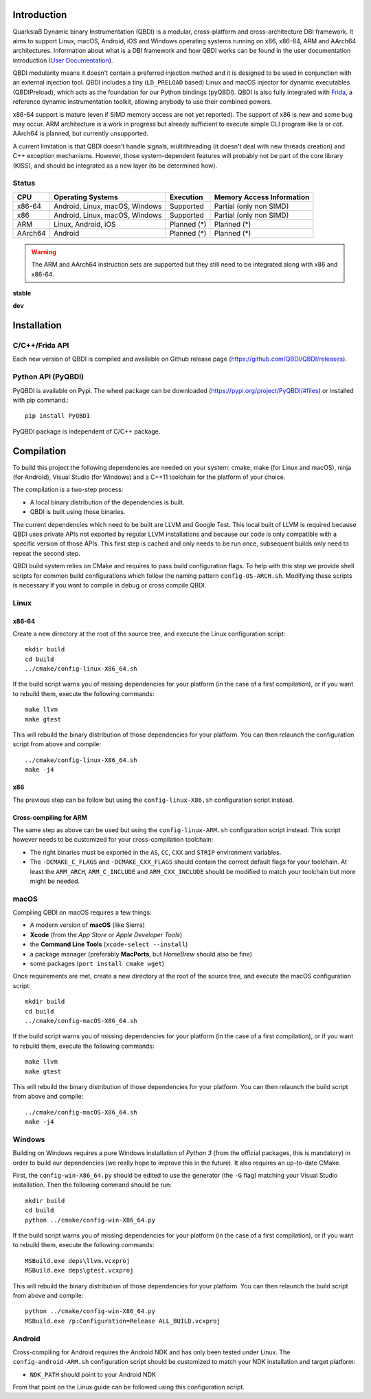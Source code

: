 .. image:: https://readthedocs.org/projects/qbdi/badge/?version=stable
    :target: https://qbdi.readthedocs.io/en/stable/?badge=stable
    :alt: Documentation Status

.. image:: https://travis-ci.com/QBDI/QBDI.svg?branch=master
    :target: https://travis-ci.com/QBDI/QBDI

.. image:: https://ci.appveyor.com/api/projects/status/s2qvpu8k8yiau647/branch/master?svg=true
    :target: https://ci.appveyor.com/project/QBDI/qbdi/branch/master

.. image:: https://img.shields.io/github/v/release/QBDI/QBDI
    :target: https://github.com/QBDI/QBDI/releases

.. image:: https://img.shields.io/pypi/pyversions/PyQBDI
    :target: https://pypi.org/project/PyQBDI/

.. image:: https://img.shields.io/pypi/v/PyQBDI
    :target: https://pypi.org/project/PyQBDI/

Introduction
============
.. intro

QuarkslaB Dynamic binary Instrumentation (QBDI) is a modular, cross-platform and cross-architecture
DBI framework. It aims to support Linux, macOS, Android, iOS and Windows operating systems running on
x86, x86-64, ARM and AArch64 architectures. Information about what is a DBI framework and how QBDI
works can be found in the user documentation introduction (`User Documentation <https://qbdi.readthedocs.io/en/stable/user.html>`_).

QBDI modularity means it doesn't contain a preferred injection method and it is designed to be
used in conjunction with an external injection tool. QBDI includes a tiny (``LD_PRELOAD`` based)
Linux and macOS injector for dynamic executables (QBDIPreload), which acts as the foundation for our
Python bindings (pyQBDI).
QBDI is also fully integrated with `Frida <https://frida.re>`_, a reference dynamic instrumentation toolkit,
allowing anybody to use their combined powers.

x86-64 support is mature (even if SIMD memory access are not yet reported). The support of x86
is new and some bug may occur. ARM architecture is
a work in progress but already sufficient to execute simple CLI program like *ls* or *cat*.
AArch64 is planned, but currently unsupported.

A current limitation is that QBDI doesn't handle signals, multithreading (it doesn't deal with new
threads creation) and C++ exception mechanisms.
However, those system-dependent features will probably not be part of the core library (KISS),
and should be integrated as a new layer (to be determined how).

Status
------

.. role:: green
.. role:: yellow
.. role:: orange
.. role:: red

=======   ==============================   ======================   =================================
CPU       Operating Systems                Execution                Memory Access Information
=======   ==============================   ======================   =================================
x86-64    Android, Linux, macOS, Windows   :green:`Supported`       :yellow:`Partial (only non SIMD)`
x86       Android, Linux, macOS, Windows   :green:`Supported`       :yellow:`Partial (only non SIMD)`
ARM       Linux, Android, iOS              :orange:`Planned (*)`    :orange:`Planned (*)`
AArch64   Android                          :orange:`Planned (*)`    :orange:`Planned (*)`
=======   ==============================   ======================   =================================

.. warning::

   The ARM and AArch64 instruction sets are supported but they still need to be integrated along with x86 and x86-64.


**stable**

.. image:: https://readthedocs.org/projects/qbdi/badge/?version=stable
    :target: https://qbdi.readthedocs.io/en/stable/?badge=stable
    :alt: Documentation Status

.. image:: https://travis-ci.com/QBDI/QBDI.svg?branch=master
    :target: https://travis-ci.com/QBDI/QBDI

.. image:: https://ci.appveyor.com/api/projects/status/s2qvpu8k8yiau647/branch/master?svg=true
    :target: https://ci.appveyor.com/project/QBDI/qbdi/branch/master

**dev**

.. image:: https://readthedocs.org/projects/qbdi/badge/?version=dev-next
    :target: https://qbdi.readthedocs.io/en/stable/?badge=dev-next
    :alt: Documentation Status

.. image:: https://travis-ci.com/QBDI/QBDI.svg?branch=dev-next
    :target: https://travis-ci.com/QBDI/QBDI/branches

.. image:: https://ci.appveyor.com/api/projects/status/s2qvpu8k8yiau647/branch/dev-next?svg=true
    :target: https://ci.appveyor.com/project/QBDI/qbdi/branch/dev-next

.. intro-end

Installation
============

C/C++/Frida API
---------------

Each new version of QBDI is compiled and available on Github release page (https://github.com/QBDI/QBDI/releases).

Python API (PyQBDI)
-------------------

PyQBDI is available on Pypi. The wheel package can be downloaded (https://pypi.org/project/PyQBDI/#files) or installed with pip command.::

    pip install PyQBDI

PyQBDI package is independent of C/C++ package.

Compilation
===========
.. compil

To build this project the following dependencies are needed on your system: cmake, make (for Linux
and macOS), ninja (for Android), Visual Studio (for Windows) and a C++11 toolchain for the platform of
your choice.

The compilation is a two-step process:

* A local binary distribution of the dependencies is built.
* QBDI is built using those binaries.

The current dependencies which need to be built are LLVM and Google Test. This local built of
LLVM is required because QBDI uses private APIs not exported by regular LLVM installations and
because our code is only compatible with a specific version of those APIs. This first step is
cached and only needs to be run once, subsequent builds only need to repeat the second step.

QBDI build system relies on CMake and requires to pass build configuration flags. To help with
this step we provide shell scripts for common build configurations which follow the naming pattern
``config-OS-ARCH.sh``. Modifying these scripts is necessary if you want to compile in debug or
cross compile QBDI.

Linux
-----

x86-64
^^^^^^

Create a new directory at the root of the source tree, and execute the Linux configuration script::

    mkdir build
    cd build
    ../cmake/config-linux-X86_64.sh

If the build script warns you of missing dependencies for your platform (in the case of a first
compilation), or if you want to rebuild them, execute the following commands::

    make llvm
    make gtest

This will rebuild the binary distribution of those dependencies for your platform. You can
then relaunch the configuration script from above and compile::

    ../cmake/config-linux-X86_64.sh
    make -j4

x86
^^^

The previous step can be follow but using the ``config-linux-X86.sh`` configuration script instead.

Cross-compiling for ARM
^^^^^^^^^^^^^^^^^^^^^^^

The same step as above can be used but using the ``config-linux-ARM.sh`` configuration script
instead. This script however needs to be customized for your cross-compilation toolchain:

* The right binaries must be exported in the ``AS``, ``CC``, ``CXX`` and ``STRIP`` environment
  variables.
* The ``-DCMAKE_C_FLAGS`` and ``-DCMAKE_CXX_FLAGS`` should contain the correct default flags for
  your toolchain. At least the ``ARM_ARCH``, ``ARM_C_INCLUDE`` and ``ARM_CXX_INCLUDE`` should be
  modified to match your toolchain but more might be needed.

macOS
-----

Compiling QBDI on macOS requires a few things:

* A modern version of **macOS** (like Sierra)
* **Xcode** (from the *App Store* or *Apple Developer Tools*)
* the **Command Line Tools** (``xcode-select --install``)
* a package manager (preferably **MacPorts**, but *HomeBrew* should also be fine)
* some packages (``port install cmake wget``)

Once requirements are met, create a new directory at the root of the source tree, and execute the macOS configuration script::

    mkdir build
    cd build
    ../cmake/config-macOS-X86_64.sh

If the build script warns you of missing dependencies for your platform (in the case of a first
compilation), or if you want to rebuild them, execute the following commands::

    make llvm
    make gtest


This will rebuild the binary distribution of those dependencies for your platform. You can
then relaunch the build script from above and compile::

    ../cmake/config-macOS-X86_64.sh
    make -j4

Windows
-------

Building on Windows requires a pure Windows installation of *Python 3*
(from the official packages, this is mandatory) in order to build our dependencies
(we really hope to improve this in the future).
It also requires an up-to-date CMake.

First, the ``config-win-X86_64.py`` should be edited to use the generator (the ``-G`` flag)
matching your Visual Studio installation. Then the following command should be run::

    mkdir build
    cd build
    python ../cmake/config-win-X86_64.py

If the build script warns you of missing dependencies for your platform (in the case of a first
compilation), or if you want to rebuild them, execute the following commands::

    MSBuild.exe deps\llvm.vcxproj
    MSBuild.exe deps\gtest.vcxproj

This will rebuild the binary distribution of those dependencies for your platform. You can
then relaunch the build script from above and compile::

    python ../cmake/config-win-X86_64.py
    MSBuild.exe /p:Configuration=Release ALL_BUILD.vcxproj

Android
-------

Cross-compiling for Android requires the Android NDK and has only been tested under Linux. The
``config-android-ARM.sh`` configuration script should be customized to match your NDK installation
and target platform:

* ``NDK_PATH`` should point to your Android NDK

From that point on the Linux guide can be followed using this configuration script.

.. compil-end
